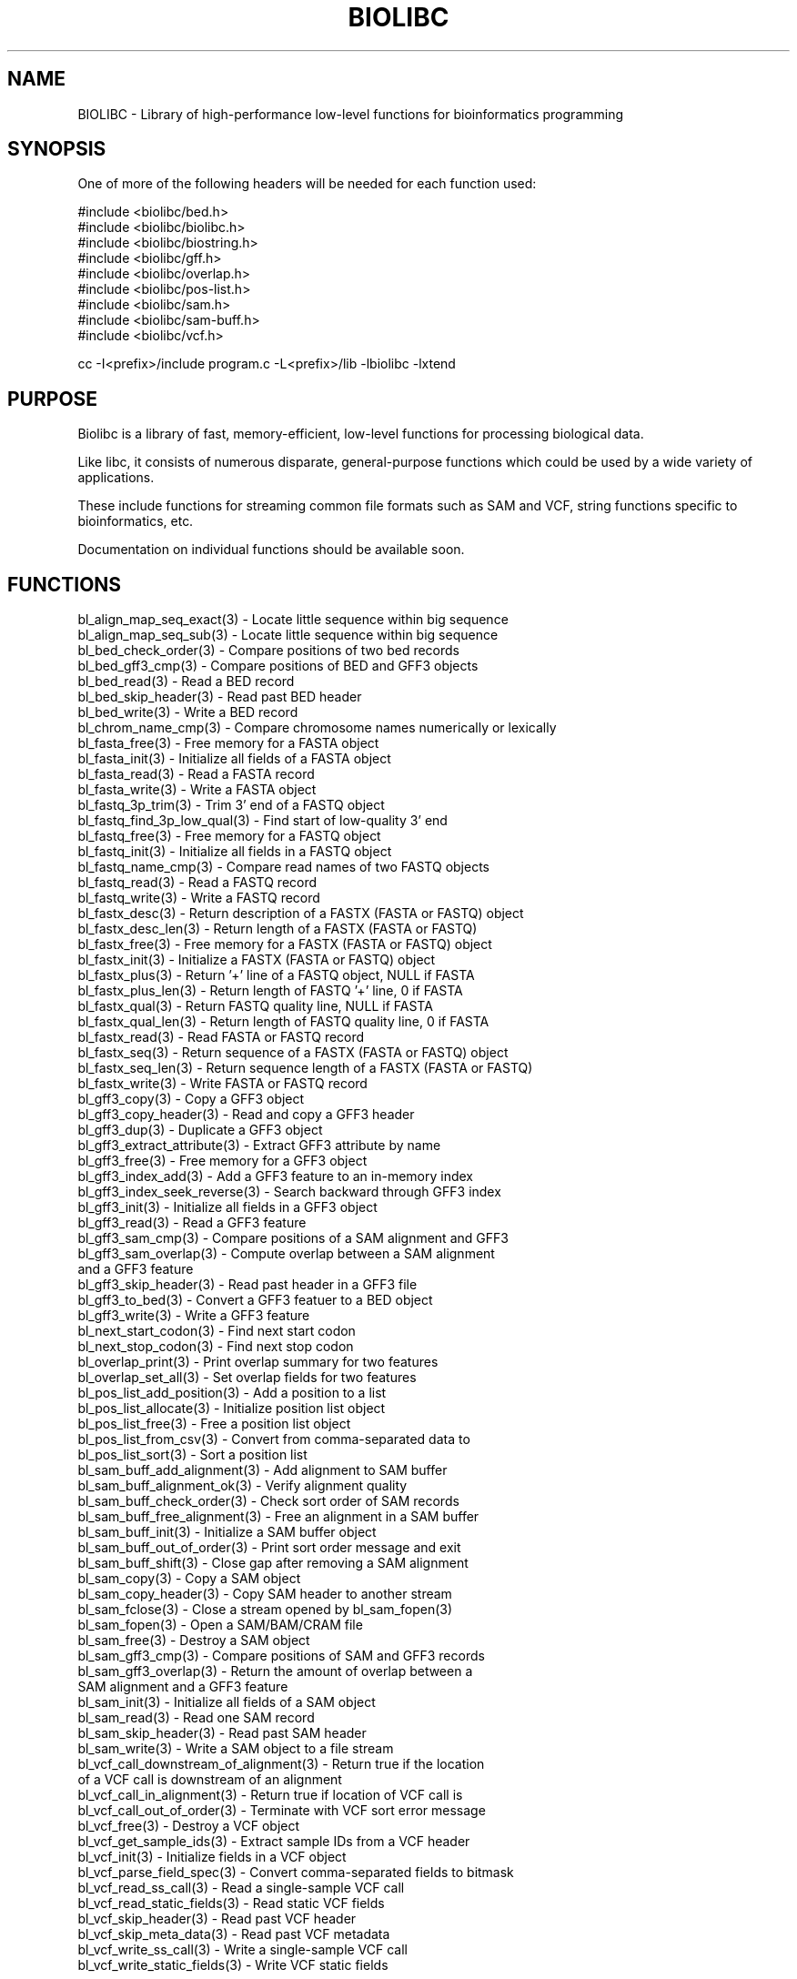 .TH BIOLIBC 3
.SH NAME
.PP

BIOLIBC \- Library of high-performance low-level functions for
bioinformatics programming

.SH SYNOPSIS
.PP

One of more of the following headers will be needed for each function used:

.nf 
.na
#include <biolibc/bed.h>
#include <biolibc/biolibc.h>
#include <biolibc/biostring.h>
#include <biolibc/gff.h>
#include <biolibc/overlap.h>
#include <biolibc/pos-list.h>
#include <biolibc/sam.h>
#include <biolibc/sam-buff.h>
#include <biolibc/vcf.h>

cc -I<prefix>/include program.c -L<prefix>/lib -lbiolibc -lxtend
.ad
.fi

.SH "PURPOSE"

Biolibc is a library of fast, memory-efficient, low-level functions for
processing biological data.

Like libc, it consists of numerous disparate, general-purpose functions
which could be used by a wide variety of applications.

These include functions for streaming common file formats such as SAM and
VCF, string functions specific to bioinformatics, etc.

Documentation on individual functions should be available soon.

.SH "FUNCTIONS"

.nf
.na
bl_align_map_seq_exact(3) - Locate little sequence within big sequence
bl_align_map_seq_sub(3) - Locate little sequence within big sequence
bl_bed_check_order(3) - Compare positions of two bed records
bl_bed_gff3_cmp(3) - Compare positions of BED and GFF3 objects
bl_bed_read(3) - Read a BED record
bl_bed_skip_header(3) - Read past BED header
bl_bed_write(3) - Write a BED record
bl_chrom_name_cmp(3) - Compare chromosome names numerically or lexically
bl_fasta_free(3) - Free memory for a FASTA object
bl_fasta_init(3) - Initialize all fields of a FASTA object
bl_fasta_read(3) - Read a FASTA record
bl_fasta_write(3) - Write a FASTA object
bl_fastq_3p_trim(3) - Trim 3' end of a FASTQ object
bl_fastq_find_3p_low_qual(3) - Find start of low-quality 3' end
bl_fastq_free(3) - Free memory for a FASTQ object
bl_fastq_init(3) - Initialize all fields in a FASTQ object
bl_fastq_name_cmp(3) - Compare read names of two FASTQ objects
bl_fastq_read(3) - Read a FASTQ record
bl_fastq_write(3) - Write a FASTQ record
bl_fastx_desc(3) - Return  description of a FASTX (FASTA or FASTQ) object
bl_fastx_desc_len(3) - Return length of a FASTX (FASTA or FASTQ)
bl_fastx_free(3) - Free memory for a FASTX (FASTA or FASTQ) object
bl_fastx_init(3) - Initialize a FASTX (FASTA or FASTQ) object
bl_fastx_plus(3) - Return '+' line of a FASTQ object, NULL if FASTA
bl_fastx_plus_len(3) - Return length of FASTQ '+' line, 0 if FASTA
bl_fastx_qual(3) - Return FASTQ quality line, NULL if FASTA
bl_fastx_qual_len(3) - Return length of FASTQ quality line, 0 if FASTA
bl_fastx_read(3) - Read FASTA or FASTQ record
bl_fastx_seq(3) - Return sequence of a FASTX (FASTA or FASTQ) object
bl_fastx_seq_len(3) - Return sequence length of a FASTX (FASTA or FASTQ)
bl_fastx_write(3) - Write FASTA or FASTQ record
bl_gff3_copy(3) - Copy a GFF3 object
bl_gff3_copy_header(3) - Read and copy a GFF3 header
bl_gff3_dup(3) - Duplicate a GFF3 object
bl_gff3_extract_attribute(3) - Extract GFF3 attribute by name
bl_gff3_free(3) - Free memory for a GFF3 object
bl_gff3_index_add(3) - Add a GFF3 feature to an in-memory index
bl_gff3_index_seek_reverse(3) - Search backward through GFF3 index
bl_gff3_init(3) - Initialize all fields in a GFF3 object
bl_gff3_read(3) - Read a GFF3 feature
bl_gff3_sam_cmp(3) - Compare positions of a SAM alignment and GFF3
bl_gff3_sam_overlap(3) - Compute overlap between a SAM alignment
and a GFF3 feature
bl_gff3_skip_header(3) - Read past header in a GFF3 file
bl_gff3_to_bed(3) - Convert a GFF3 featuer to a BED object
bl_gff3_write(3) - Write a GFF3 feature
bl_next_start_codon(3) - Find next start codon
bl_next_stop_codon(3) - Find next stop codon
bl_overlap_print(3) - Print overlap summary for two features
bl_overlap_set_all(3) - Set overlap fields for two features
bl_pos_list_add_position(3) - Add a position to a list
bl_pos_list_allocate(3) - Initialize position list object
bl_pos_list_free(3) - Free a position list object
bl_pos_list_from_csv(3) - Convert from comma-separated data to
bl_pos_list_sort(3) - Sort a position list
bl_sam_buff_add_alignment(3) - Add alignment to SAM buffer
bl_sam_buff_alignment_ok(3) - Verify alignment quality
bl_sam_buff_check_order(3) - Check sort order of SAM records
bl_sam_buff_free_alignment(3) - Free an alignment in a SAM buffer
bl_sam_buff_init(3) - Initialize a SAM buffer object
bl_sam_buff_out_of_order(3) - Print sort order message and exit
bl_sam_buff_shift(3) - Close gap after removing a SAM alignment
bl_sam_copy(3) - Copy a SAM object
bl_sam_copy_header(3) - Copy SAM header to another stream
bl_sam_fclose(3) - Close a stream opened by bl_sam_fopen(3)
bl_sam_fopen(3) - Open a SAM/BAM/CRAM file
bl_sam_free(3) - Destroy a SAM object
bl_sam_gff3_cmp(3) - Compare positions of SAM and GFF3 records
bl_sam_gff3_overlap(3) - Return the amount of overlap between a
SAM alignment and a GFF3 feature
bl_sam_init(3) - Initialize all fields of a SAM object
bl_sam_read(3) - Read one SAM record
bl_sam_skip_header(3) - Read past SAM header
bl_sam_write(3) - Write a SAM object to a file stream
bl_vcf_call_downstream_of_alignment(3) - Return true if the location
of a VCF call is downstream of an alignment
bl_vcf_call_in_alignment(3) - Return true if location of VCF call is
bl_vcf_call_out_of_order(3) - Terminate with VCF sort error message
bl_vcf_free(3) - Destroy a VCF object
bl_vcf_get_sample_ids(3) - Extract sample IDs from a VCF header
bl_vcf_init(3) - Initialize fields in a VCF object
bl_vcf_parse_field_spec(3) - Convert comma-separated fields to bitmask
bl_vcf_read_ss_call(3) - Read a single-sample VCF call
bl_vcf_read_static_fields(3) - Read static VCF fields
bl_vcf_skip_header(3) - Read past VCF header
bl_vcf_skip_meta_data(3) - Read past VCF metadata
bl_vcf_write_ss_call(3) - Write a single-sample VCF call
bl_vcf_write_static_fields(3) - Write VCF static fields
.ad
.fi

.SH "SEE ALSO"
vcf-split, ad2vcf, vcf2hap, peak-classifier

.SH BUGS
Please report bugs to the author and send patches in unified diff format.
(man diff for more information)

.SH AUTHOR
.nf
.na
J. Bacon
